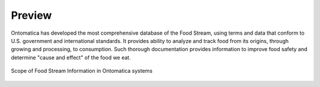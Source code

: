 
.. _$_02-core-01-preview:

=======
Preview
=======

Ontomatica has developed the most comprehensive database of the Food Stream, using terms and data that conform to U.S. government and international standards. It provides ability to analyze and track food from its origins, through growing and processing, to consumption. Such thorough documentation provides information to improve food safety and determine "cause and effect" of the food we eat.

.. figure:: 2_food_stream.png
   :align: center
   
   Scope of Food Stream Information in Ontomatica systems


